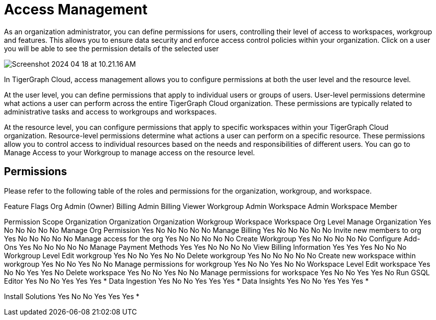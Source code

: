 = Access Management

As an organization administrator, you can define permissions for users, controlling their level of access to workspaces, workgroup and features. This allows you to ensure data security and enforce access control policies within your organization.
Click on a user you will be able to see the permission details of the selected user

image:Screenshot 2024-04-18 at 10.21.16 AM.png[]

In TigerGraph Cloud, access management allows you to configure permissions at both the user level and the resource level.

At the user level, you can define permissions that apply to individual users or groups of users. User-level permissions determine what actions a user can perform across the entire TigerGraph Cloud organization. These permissions are typically related to administrative tasks and access to workgroups and workspaces.

At the resource level, you can configure permissions that apply to specific workspaces within your TigerGraph Cloud organization. Resource-level permissions determine what actions a user can perform on a specific resource. These permissions allow you to control access to individual resources based on the needs and responsibilities of different users. You can go to Manage Access to your Workgroup to manage access on the resource level.

== Permissions

Please refer to the following table of the roles and permissions for the organization, workgroup, and workspace.


Feature Flags
Org Admin (Owner)
Billing Admin
Billing Viewer
Workgroup Admin
Workspace Admin
Workspace Member

Permission Scope
Organization
Organization
Organization
Workgroup
Workspace
Workspace
Org Level
Manage Organization
Yes
No
No
No
No
No
Manage Org Permission
Yes
No
No
No
No
No
Manage Billing
Yes
No
No
No
No
No
Invite new members to org
Yes
No
No
No
No
No
Manage access for the org
Yes
No
No
No
No
No
Create Workgroup
Yes
No
No
No
No
No
Configure Add-Ons
Yes
No
No
No
No
No
Manage Payment Methods
Yes
Yes
No
No
No
No
View Billing Information
Yes
Yes
Yes
No
No
No
Workgroup Level
Edit workgroup
Yes
No
No
Yes
No
No
Delete workgroup
Yes
No
No
No
No
No
Create new workspace within workgroup
Yes
No
No
Yes
No
No
Manage permissions for workgroup
Yes
No
No
Yes
No
No
Workspace Level
Edit workspace
Yes
No
No
Yes
Yes
No
Delete workspace
Yes
No
No
Yes
No
No
Manage permissions for workspace
Yes
No
No
Yes
Yes
No
Run GSQL Editor
Yes
No
No
Yes
Yes
Yes *
Data Ingestion
Yes
No
No
Yes
Yes
Yes *
Data Insights
Yes
No
No
Yes
Yes
Yes *


Install Solutions
Yes
No
No
Yes
Yes
Yes *

